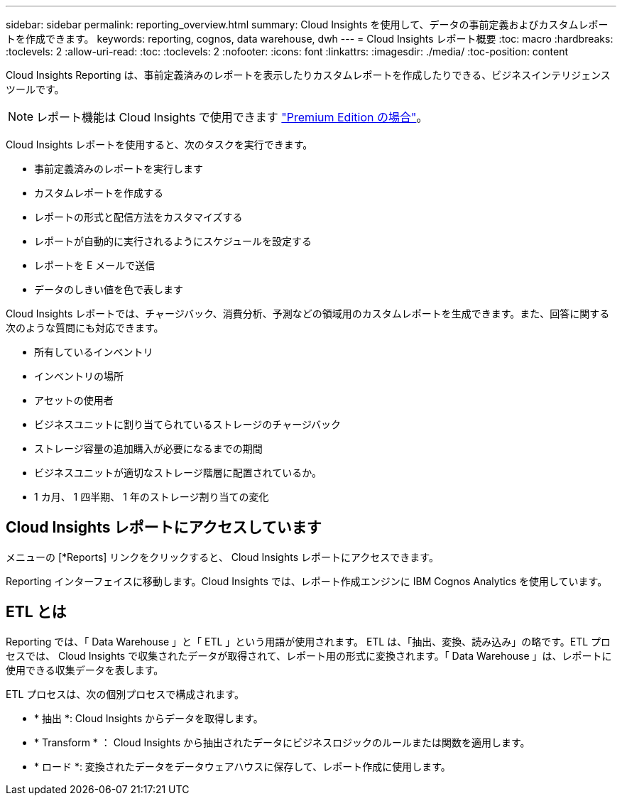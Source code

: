 ---
sidebar: sidebar 
permalink: reporting_overview.html 
summary: Cloud Insights を使用して、データの事前定義およびカスタムレポートを作成できます。 
keywords: reporting, cognos, data warehouse, dwh 
---
= Cloud Insights レポート概要
:toc: macro
:hardbreaks:
:toclevels: 2
:allow-uri-read: 
:toc: 
:toclevels: 2
:nofooter: 
:icons: font
:linkattrs: 
:imagesdir: ./media/
:toc-position: content


[role="lead"]
Cloud Insights Reporting は、事前定義済みのレポートを表示したりカスタムレポートを作成したりできる、ビジネスインテリジェンスツールです。


NOTE: レポート機能は Cloud Insights で使用できます link:concept_subscribing_to_cloud_insights.html["Premium Edition の場合"]。

Cloud Insights レポートを使用すると、次のタスクを実行できます。

* 事前定義済みのレポートを実行します
* カスタムレポートを作成する
* レポートの形式と配信方法をカスタマイズする
* レポートが自動的に実行されるようにスケジュールを設定する
* レポートを E メールで送信
* データのしきい値を色で表します


Cloud Insights レポートでは、チャージバック、消費分析、予測などの領域用のカスタムレポートを生成できます。また、回答に関する次のような質問にも対応できます。

* 所有しているインベントリ
* インベントリの場所
* アセットの使用者
* ビジネスユニットに割り当てられているストレージのチャージバック
* ストレージ容量の追加購入が必要になるまでの期間
* ビジネスユニットが適切なストレージ階層に配置されているか。
* 1 カ月、 1 四半期、 1 年のストレージ割り当ての変化




== Cloud Insights レポートにアクセスしています

メニューの [*Reports] リンクをクリックすると、 Cloud Insights レポートにアクセスできます。

Reporting インターフェイスに移動します。Cloud Insights では、レポート作成エンジンに IBM Cognos Analytics を使用しています。



== ETL とは

Reporting では、「 Data Warehouse 」と「 ETL 」という用語が使用されます。  ETL は、「抽出、変換、読み込み」の略です。ETL プロセスでは、 Cloud Insights で収集されたデータが取得されて、レポート用の形式に変換されます。「 Data Warehouse 」は、レポートに使用できる収集データを表します。

ETL プロセスは、次の個別プロセスで構成されます。

* * 抽出 *: Cloud Insights からデータを取得します。
* * Transform * ： Cloud Insights から抽出されたデータにビジネスロジックのルールまたは関数を適用します。
* * ロード *: 変換されたデータをデータウェアハウスに保存して、レポート作成に使用します。

